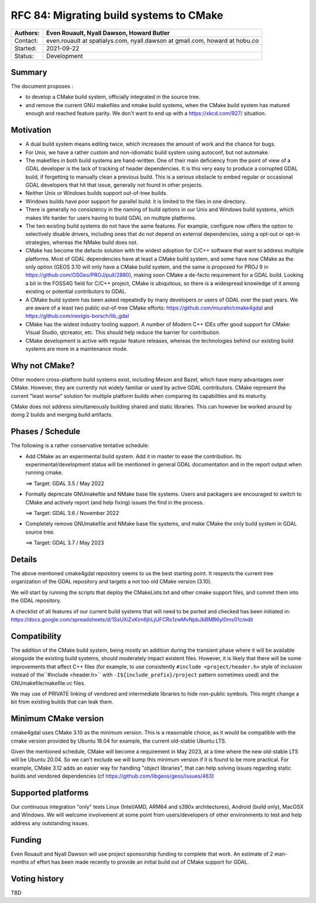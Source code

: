 .. _rfc-84:

===========================================================
RFC 84: Migrating build systems to CMake
===========================================================

======== ==================================================
Authors: Even Rouault, Nyall Dawson, Howard Butler
======== ==================================================
Contact: even.rouault at spatialys.com,
         nyall.dawson at gmail.com,
         howard at hobu.co
Started: 2021-09-22
Status:  Development
======== ==================================================

Summary
-------

The document proposes :

- to develop a CMake build system, officially integrated in the source tree.

- and remove the current GNU makefiles and nmake build systems, when the CMake
  build system has matured enough and reached feature parity.
  We don't want to end up with a https://xkcd.com/927/ situation.

Motivation
----------

- A dual build system means editing twice, which increases the amount of work and
  the chance for bugs.

- For Unix, we have a rather custom and non-idiomatic build system using autoconf,
  but not automake.

- The makefiles in both build systems are hand-written. One of their main deficiency
  from the point of view of a GDAL developer is the lack of tracking of header
  dependencies. It is this very easy to produce a corrupted GDAL build, if forgetting to
  manually clean a previous build. This is a serious obstacle to embed regular or
  occasional GDAL developers that hit that issue, generally not found in other
  projects.

- Neither Unix or Windows builds support out-of-tree builds.

- Windows builds have poor support for parallel build: it is limited to the files
  in one directory.

- There is generally no consistency in the naming of build options in our
  Unix and Windows build systems, which makes life harder for users having to
  build GDAL on multiple platforms.

- The two existing build systems do not have the same features. For example,
  configure now offers the option to selectively disable drivers, including ones
  that do not depend on external dependencies, using a opt-out or opt-in
  strategies, whereas the NMake build does not.

- CMake has become the defacto solution with the widest adoption for C/C++ software that
  want to address multiple platforms. Most of GDAL dependencies have at least a
  CMake build system, and some have now CMake as the only option (GEOS 3.10 will
  only have a CMake build system, and the same is proposed for PROJ 9 in
  https://github.com/OSGeo/PROJ/pull/2880), making soon CMake a de-facto requirement
  for a GDAL build.
  Looking a bit in the FOSS4G field for C/C++ project, CMake is ubiquitous, so
  there is a widespread knowledge of it among existing or potential contributors
  to GDAL.

- A CMake build system has been asked repeatedly by many developers or users of
  GDAL over the past years. We are aware of a least two public out-of-tree CMake
  efforts: https://github.com/miurahr/cmake4gdal and https://github.com/nextgis-borsch/lib_gdal

- CMake has the widest industry tooling support. A number of Modern C++ IDEs offer good support for CMake:
  Visual Studio, qtcreator, etc.
  This should help reduce the barrier for contribution.

- CMake development is active with regular feature releases, whereas the technologies
  behind our existing build systems are more in a maintenance mode.

Why not CMake?
--------------

Other modern cross-platform build systems exist, including Meson and Bazel,
which have many advantages over CMake. However, they are currently not widely
familiar or used by active GDAL contributors. CMake represent the current
"least worse" solution for multiple platform builds when comparing its capabilities
and its maturity.

CMake does not address simultaneously building shared and static libraries. This
can however be worked around by doing 2 builds and merging build artifacts.

Phases / Schedule
-----------------

The following is a rather conservative tentative schedule:

- Add CMake as an experimental build system. Add it in master to ease the
  contribution. Its experimental/development status will be mentioned in general
  GDAL documentation and in the report output when running cmake.

  ==> Target: GDAL 3.5 / May 2022

- Formally deprecate GNUmakefile and NMake base file systems.
  Users and packagers are encouraged to switch to CMake and actively report
  (and help fixing) issues the find in the process.

  ==> Target: GDAL 3.6 / November 2022

- Completely remove GNUmakefile and NMake base file systems, and make CMake the
  only build system in GDAL source tree.

  ==> Target: GDAL 3.7 / May 2023

Details
-------

The above mentioned cmake4gdal repository seems to us the best starting point.
It respects the current tree organization of the GDAL repository and targets a
not too old CMake version (3.10).

We will start by running the scripts that deploy the CMakeLists.txt and other
cmake support files, and commit them into the GDAL repository.

A checklist of all features of our current build systems that will need to be
ported and checked has been initiated in:
https://docs.google.com/spreadsheets/d/1SsUXiZxKim6jhLjlJFCRs1zwMvNpbJbBMB6yl0ms01c/edit

Compatibility
-------------

The addition of the CMake build system, being mostly an addition during the transient
phase where it will be available alongside the existing build systems, should
moderately impact existent files. However, it is likely that there will be some
improvements that affect C++ files (for example, to use consistently ``#include <project/header.h>``
style of inclusion instead of the``#include <header.h>`` with ``-I${include_prefix}/project``
pattern sometimes used) and the GNUmakefile/makefile.vc files.

We may use of PRIVATE linking of vendored and intermediate libraries to hide
non-public symbols. This might change a bit from existing builds that can leak them.

Minimum CMake version
---------------------

cmake4gdal uses CMake 3.10 as the minimum version. This is a reasonable choice,
as it would be compatible with the cmake version provided by Ubuntu 18.04 for example,
the current old-stable Ubuntu LTS.

Given the mentioned schedule, CMake will become a requirement in May 2023,
at a time where the new old-stable LTS will be Ubuntu 20.04. So we can't exclude
we will bump this minimum version if it is found to be more practical.
For example, CMake 3.12 adds an easier way for handling "object libraries", that
can help solving issues regarding static builds and vendored dependencies
(cf https://github.com/libgeos/geos/issues/463)

Supported platforms
-------------------

Our continuous integration "only" tests Linux (Intel/AMD, ARM64 and s390x architectures),
Android (build only), MacOSX and Windows. We will welcome involvement at some point
from users/developers of other environments to test and help address any outstanding issues.

Funding
-------

Even Rouault and Nyall Dawson will use project sponsorship funding to complete
that work. An estimate of 2 man-months of effort has been made recently to
provide an initial build out of CMake support for GDAL.

Voting history
--------------

TBD
